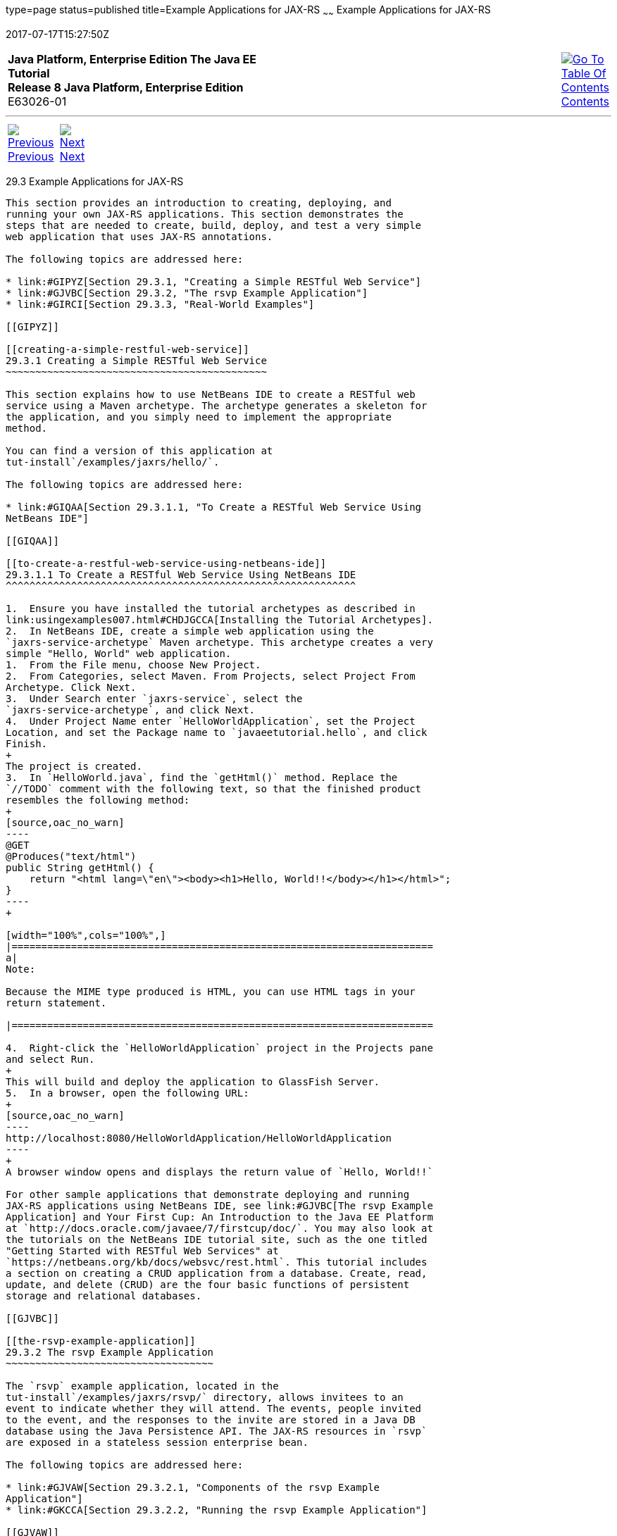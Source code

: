 type=page
status=published
title=Example Applications for JAX-RS
~~~~~~
Example Applications for JAX-RS
===============================
2017-07-17T15:27:50Z

[[top]]

[width="100%",cols="50%,45%,^5%",]
|=======================================================================
|*Java Platform, Enterprise Edition The Java EE Tutorial* +
*Release 8 Java Platform, Enterprise Edition* +
E63026-01
|
|link:toc.html[image:img/toc.gif[Go To Table Of
Contents] +
Contents]
|=======================================================================

'''''

[cols="^5%,^5%,90%",]
|=======================================================================
|link:jaxrs002.html[image:img/leftnav.gif[Previous] +
Previous] 
|link:jaxrs004.html[image:img/rightnav.gif[Next] +
Next] | 
|=======================================================================


[[GIPZZ]]

[[example-applications-for-jax-rs]]
29.3 Example Applications for JAX-RS
------------------------------------

This section provides an introduction to creating, deploying, and
running your own JAX-RS applications. This section demonstrates the
steps that are needed to create, build, deploy, and test a very simple
web application that uses JAX-RS annotations.

The following topics are addressed here:

* link:#GIPYZ[Section 29.3.1, "Creating a Simple RESTful Web Service"]
* link:#GJVBC[Section 29.3.2, "The rsvp Example Application"]
* link:#GIRCI[Section 29.3.3, "Real-World Examples"]

[[GIPYZ]]

[[creating-a-simple-restful-web-service]]
29.3.1 Creating a Simple RESTful Web Service
~~~~~~~~~~~~~~~~~~~~~~~~~~~~~~~~~~~~~~~~~~~~

This section explains how to use NetBeans IDE to create a RESTful web
service using a Maven archetype. The archetype generates a skeleton for
the application, and you simply need to implement the appropriate
method.

You can find a version of this application at
tut-install`/examples/jaxrs/hello/`.

The following topics are addressed here:

* link:#GIQAA[Section 29.3.1.1, "To Create a RESTful Web Service Using
NetBeans IDE"]

[[GIQAA]]

[[to-create-a-restful-web-service-using-netbeans-ide]]
29.3.1.1 To Create a RESTful Web Service Using NetBeans IDE
^^^^^^^^^^^^^^^^^^^^^^^^^^^^^^^^^^^^^^^^^^^^^^^^^^^^^^^^^^^

1.  Ensure you have installed the tutorial archetypes as described in
link:usingexamples007.html#CHDJGCCA[Installing the Tutorial Archetypes].
2.  In NetBeans IDE, create a simple web application using the
`jaxrs-service-archetype` Maven archetype. This archetype creates a very
simple "Hello, World" web application.
1.  From the File menu, choose New Project.
2.  From Categories, select Maven. From Projects, select Project From
Archetype. Click Next.
3.  Under Search enter `jaxrs-service`, select the
`jaxrs-service-archetype`, and click Next.
4.  Under Project Name enter `HelloWorldApplication`, set the Project
Location, and set the Package name to `javaeetutorial.hello`, and click
Finish.
+
The project is created.
3.  In `HelloWorld.java`, find the `getHtml()` method. Replace the
`//TODO` comment with the following text, so that the finished product
resembles the following method:
+
[source,oac_no_warn]
----
@GET
@Produces("text/html")
public String getHtml() {
    return "<html lang=\"en\"><body><h1>Hello, World!!</body></h1></html>";
}
----
+

[width="100%",cols="100%",]
|=======================================================================
a|
Note:

Because the MIME type produced is HTML, you can use HTML tags in your
return statement.

|=======================================================================

4.  Right-click the `HelloWorldApplication` project in the Projects pane
and select Run.
+
This will build and deploy the application to GlassFish Server.
5.  In a browser, open the following URL:
+
[source,oac_no_warn]
----
http://localhost:8080/HelloWorldApplication/HelloWorldApplication
----
+
A browser window opens and displays the return value of `Hello, World!!`

For other sample applications that demonstrate deploying and running
JAX-RS applications using NetBeans IDE, see link:#GJVBC[The rsvp Example
Application] and Your First Cup: An Introduction to the Java EE Platform
at `http://docs.oracle.com/javaee/7/firstcup/doc/`. You may also look at
the tutorials on the NetBeans IDE tutorial site, such as the one titled
"Getting Started with RESTful Web Services" at
`https://netbeans.org/kb/docs/websvc/rest.html`. This tutorial includes
a section on creating a CRUD application from a database. Create, read,
update, and delete (CRUD) are the four basic functions of persistent
storage and relational databases.

[[GJVBC]]

[[the-rsvp-example-application]]
29.3.2 The rsvp Example Application
~~~~~~~~~~~~~~~~~~~~~~~~~~~~~~~~~~~

The `rsvp` example application, located in the
tut-install`/examples/jaxrs/rsvp/` directory, allows invitees to an
event to indicate whether they will attend. The events, people invited
to the event, and the responses to the invite are stored in a Java DB
database using the Java Persistence API. The JAX-RS resources in `rsvp`
are exposed in a stateless session enterprise bean.

The following topics are addressed here:

* link:#GJVAW[Section 29.3.2.1, "Components of the rsvp Example
Application"]
* link:#GKCCA[Section 29.3.2.2, "Running the rsvp Example Application"]

[[GJVAW]]

[[components-of-the-rsvp-example-application]]
29.3.2.1 Components of the rsvp Example Application
^^^^^^^^^^^^^^^^^^^^^^^^^^^^^^^^^^^^^^^^^^^^^^^^^^^

The three enterprise beans in the `rsvp` example application are
`rsvp.ejb.ConfigBean`, `rsvp.ejb.StatusBean`, and
`rsvp.ejb.ResponseBean`.

`ConfigBean` is a singleton session bean that initializes the data in
the database.

`StatusBean` exposes a JAX-RS resource for displaying the current status
of all invitees to an event. The URI path template is declared first on
the class and then on the `getEvent` method:

[source,oac_no_warn]
----
@Stateless
@Named
@Path("/status")
public class StatusBean {
    ...
    @GET
    @Produces({MediaType.APPLICATION_XML, MediaType.APPLICATION_JSON})
    @Path("{eventId}/")
    public Event getEvent(@PathParam("eventId") Long eventId) {
         ...
----

The combination of the two `@Path` annotations results in the following
URI path template:

[source,oac_no_warn]
----
@Path("/status/{eventId}/")
----

The URI path variable `eventId` is a `@PathParam` variable in the
`getEvent` method, which responds to HTTP GET requests and has been
annotated with `@GET`. The `eventId` variable is used to look up all the
current responses in the database for that particular event.

`ResponseBean` exposes a JAX-RS resource for setting an invitee's
response to a particular event. The URI path template for `ResponseBean`
is declared as follows:

[source,oac_no_warn]
----
@Path("/{eventId}/{inviteId}")
----

Two URI path variables are declared in the path template: `eventId` and
`inviteId`. As in `StatusBean`, `eventId` is the unique ID for a
particular event. Each invitee to that event has a unique ID for the
invitation, and that is the `inviteId`. Both of these path variables are
used in two JAX-RS methods in `ResponseBean`: `getResponse` and
`putResponse`. The `getResponse` method responds to HTTP GET requests
and displays the invitee's current response and a form to change the
response.

The `javaeetutorial.rsvp.rest.RsvpApplication` class defines the root
application path for the resources by applying the
`javax.ws.rs.ApplicationPath` annotation at the class level.

[source,oac_no_warn]
----
@ApplicationPath("/webapi")
public class RsvpApplication extends Application {
}
----

An invitee who wants to change his or her response selects the new
response and submits the form data, which is processed as an HTTP POST
request by the `putResponse` method. The new response is extracted from
the HTTP POST request and stored as the `userResponse` string. The
`putResponse` method uses `userResponse`, `eventId`, and `inviteId` to
update the invitee's response in the database.

The events, people, and responses in `rsvp` are encapsulated in Java
Persistence API entities. The `rsvp.entity.Event`, `rsvp.entity.Person`,
and `rsvp.entity.Response` entities respectively represent events,
invitees, and responses to an event.

The `rsvp.util.ResponseEnum` class declares an enumerated type that
represents all the possible response statuses an invitee may have.

The web application also includes two CDI managed beans, `StatusManager`
and `EventManager`, which use the JAX-RS Client API to call the
resources exposed in `StatusBean` and `ResponseBean`. For information on
how the Client API is used in `rsvp`, see
link:jaxrs-client002.html#BABEDFIG["The Client API in the rsvp Example
Application"].

[[GKCCA]]

[[running-the-rsvp-example-application]]
29.3.2.2 Running the rsvp Example Application
^^^^^^^^^^^^^^^^^^^^^^^^^^^^^^^^^^^^^^^^^^^^^

Both NetBeans IDE and Maven can be used to deploy and run the `rsvp`
example application.

The following topics are addressed here:

* link:#CIHEFEHA[Section 29.3.2.2.1, "To Run the rsvp Example
Application Using NetBeans IDE"]
* link:#CIHHHIEI[Section 29.3.2.2.2, "To Run the rsvp Example
Application Using Maven"]

[[CIHEFEHA]]

[[to-run-the-rsvp-example-application-using-netbeans-ide]]
29.3.2.2.1 To Run the rsvp Example Application Using NetBeans IDE
+++++++++++++++++++++++++++++++++++++++++++++++++++++++++++++++++

1.  If the database server is not already running, start it by following
the instructions in link:usingexamples004.html#BNADK[Starting and
Stopping the Java DB Server].
2.  Make sure that GlassFish Server has been started (see
link:usingexamples002.html#BNADI[Starting and Stopping GlassFish
Server]).
3.  From the File menu, choose Open Project.
4.  In the Open Project dialog box, navigate to:
+
[source,oac_no_warn]
----
tut-install/examples/jaxrs
----
5.  Select the `rsvp` folder.
6.  Click Open Project.
7.  In the Projects tab, right-click the `rsvp` project and select Run.
+
The project will be compiled, assembled, and deployed to GlassFish
Server. A web browser window will open to the following URL:
+
[source,oac_no_warn]
----
http://localhost:8080/rsvp/index.xhtml
----
8.  In the web browser window, click the Event status link for the
Duke's Birthday event.
+
You'll see the current invitees and their responses.
9.  Click the current response of one of the invitees in the Status
column of the table, select a new response, and click Update your
status.
+
The invitee's new status should now be displayed in the table of
invitees and their response statuses.

[[CIHHHIEI]]

[[to-run-the-rsvp-example-application-using-maven]]
29.3.2.2.2 To Run the rsvp Example Application Using Maven
++++++++++++++++++++++++++++++++++++++++++++++++++++++++++

1.  If the database server is not already running, start it by following
the instructions in link:usingexamples004.html#BNADK[Starting and
Stopping the Java DB Server].
2.  Make sure that GlassFish Server has been started (see
link:usingexamples002.html#BNADI[Starting and Stopping GlassFish
Server]).
3.  In a terminal window, go to:
+
[source,oac_no_warn]
----
tut-install/examples/jaxrs/rsvp/
----
4.  Enter the following command:
+
[source,oac_no_warn]
----
mvn install
----
+
This command builds, assembles, and deploys `rsvp` to GlassFish Server.
5.  Open a web browser window to the following URL:
+
[source,oac_no_warn]
----
http://localhost:8080/rsvp/
----
6.  In the web browser window, click the Event status link for the
Duke's Birthday event.
+
You'll see the current invitees and their responses.
7.  Click the current response of one of the invitees in the Status
column of the table, select a new response, and click Update your
status.
+
The invitee's new status should now be displayed in the table of
invitees and their response statuses.

[[GIRCI]]

[[real-world-examples]]
29.3.3 Real-World Examples
~~~~~~~~~~~~~~~~~~~~~~~~~~

Most blog sites use RESTful web services. These sites involve
downloading XML files, in RSS or Atom format, that contain lists of
links to other resources. Other websites and web applications that use
REST-like developer interfaces to data include Twitter and Amazon S3
(Simple Storage Service). With Amazon S3, buckets and objects can be
created, listed, and retrieved using either a REST-style HTTP interface
or a SOAP interface. The examples that ship with Jersey include a
storage service example with a RESTful interface.

'''''

[width="100%",cols="^5%,^5%,^10%,^65%,^10%,^5%",]
|====================================================================
|link:jaxrs002.html[image:img/leftnav.gif[Previous] +
Previous] 
|link:jaxrs004.html[image:img/rightnav.gif[Next] +
Next]
|
|image:img/oracle.gif[Oracle Logo]
link:cpyr.html[ +
Copyright © 2014, 2017, Oracle and/or its affiliates. All rights reserved.]
|
|link:toc.html[image:img/toc.gif[Go To Table Of
Contents] +
Contents]
|====================================================================
